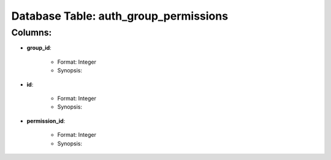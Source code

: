 .. File generated by /opt/cloudscheduler/utilities/schema_doc - DO NOT EDIT
..
.. To modify the contents of this file:
..   1. edit the template file "/opt/cloudscheduler/docs/schema_doc/tables/auth_group_permissions"
..   2. run the utility "/opt/cloudscheduler/utilities/schema_doc"
..

Database Table: auth_group_permissions
======================================


Columns:
^^^^^^^^

* **group_id**:

   * Format: Integer
   * Synopsis:

* **id**:

   * Format: Integer
   * Synopsis:

* **permission_id**:

   * Format: Integer
   * Synopsis:

